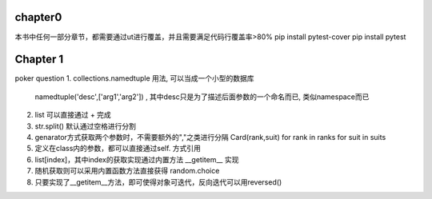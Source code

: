 

chapter0
~~~~~~~~~~~~~~~~~~~~~~~~~~~~~~~~~~~~
本书中任何一部分章节，都需要通过ut进行覆盖，并且需要满足代码行覆盖率>80%
pip install pytest-cover
pip install pytest


Chapter 1
~~~~~~~~~~~~~~~~~~~~~~~~~~~~~~~~~~~~
poker question
1. collections.namedtuple 用法, 可以当成一个小型的数据库
  namedtuple('desc',['arg1','arg2']) , 其中desc只是为了描述后面参数的一个命名而已, 类似namespace而已
2. list 可以直接通过 + 完成
3. str.split() 默认通过空格进行分割
4. genarator方式获取两个参数时，不需要额外的","之类进行分隔
   Card(rank,suit) for rank in ranks for suit in suits
5. 定义在class内的参数，都可以直接通过self. 方式引用
6. list[index]，其中index的获取实现通过内置方法 __getitem__ 实现
7. 随机获取则可以采用内置函数方法直接获得 random.choice
8. 只要实现了__getitem__方法，即可使得对象可迭代，反向迭代可以用reversed()
